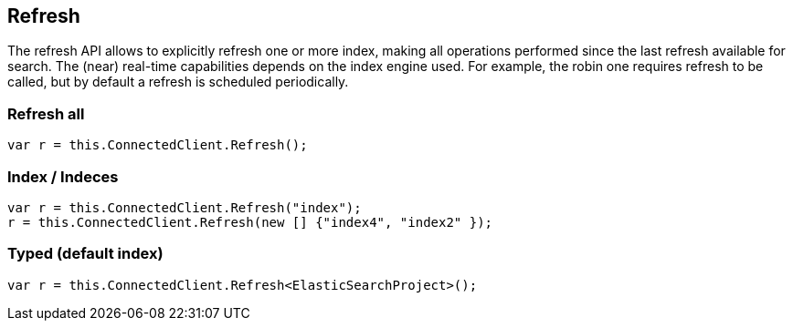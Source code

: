 [[refresh]]
== Refresh

The refresh API allows to explicitly refresh one or more index, making all operations performed 
since the last refresh available for search. The (near) real-time capabilities depends on the 
index engine used. For example, the robin one requires refresh to be called, but by default a refresh is scheduled periodically.

[float]
=== Refresh all

[source,csharp]
----
var r = this.ConnectedClient.Refresh();
----

[float]
=== Index / Indeces

[source,csharp]
----
var r = this.ConnectedClient.Refresh("index");
r = this.ConnectedClient.Refresh(new [] {"index4", "index2" });
----

[float]
=== Typed (default index)

[source,csharp]
----
var r = this.ConnectedClient.Refresh<ElasticSearchProject>();
----

